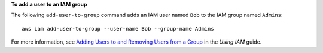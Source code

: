 **To add a user to an IAM group**

The following ``add-user-to-group`` command adds an IAM user named ``Bob`` to the IAM group named ``Admins``::

  aws iam add-user-to-group --user-name Bob --group-name Admins

For more information, see `Adding Users to and Removing Users from a Group`_ in the *Using IAM* guide.

.. _`Adding Users to and Removing Users from a Group`: http://docs.aws.amazon.com/IAM/latest/UserGuide/Using_AddOrRemoveUsersFromGroup.html

